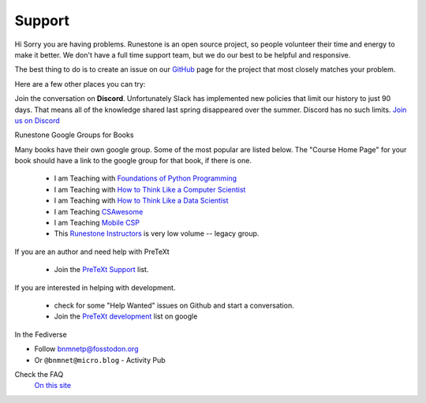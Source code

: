 Support
=======

Hi Sorry you are having problems.  Runestone is an open source project, so people volunteer their time and energy to make it better. We don't have a full time support team, but we do our best to be helpful and responsive.

The best thing to do is to create an issue on our `GitHub <http://github.com/RunestoneInteractive>`_ page for the project that most closely matches your problem.

Here are a few other places you can try:

Join the conversation on **Discord**.  Unfortunately Slack has implemented new policies that limit our history to just 90 days.  That means all of the knowledge shared last spring disappeared over the summer.  Discord has no such limits.  `Join us on Discord <https://discord.gg/f3Qmbk9P3U>`_


Runestone Google Groups for Books

Many books have their own google group.  Some of the most popular are listed below.  The "Course Home Page" for your book should have a link to the google group for that book, if there is one.

  * I am Teaching with `Foundations of Python Programming <https://groups.google.com/forum/#!forum/runestone-fopp>`_
  * I am Teaching with `How to Think Like a Computer Scientist <https://groups.google.com/forum/#!forum/runestone-thinkcspy>`_
  * I am Teaching with `How to Think Like a Data Scientist <https://groups.google.com/forum/#!forum/runestone-httlads>`_
  * I am Teaching `CSAwesome <https://groups.google.com/forum/#!forum/teaching-csawesome>`_
  * I am Teaching `Mobile CSP <https://groups.google.com/g/teaching-mobile-csp/>`_
  * This `Runestone Instructors <https://groups.google.com/forum/#!forum/runestone_instructors>`_ is very low volume -- legacy group.

If you are an author and need help with PreTeXt

  * Join the `PreTeXt Support <https://groups.google.com/g/pretext-support>`_ list.

If you are interested in helping with development.

  * check for some "Help Wanted" issues on Github and start a conversation.
  * Join the `PreTeXt development <https://groups.google.com/g/pretext-dev>`_ list on google


In the Fediverse

* Follow `bnmnetp@fosstodon.org <https://fosstodon.org/@bnmnetp>`_
* Or ``@bnmnet@micro.blog`` - Activity Pub


Check the FAQ
  `On this site <https://guide.runestone.academy/faq.html>`_

